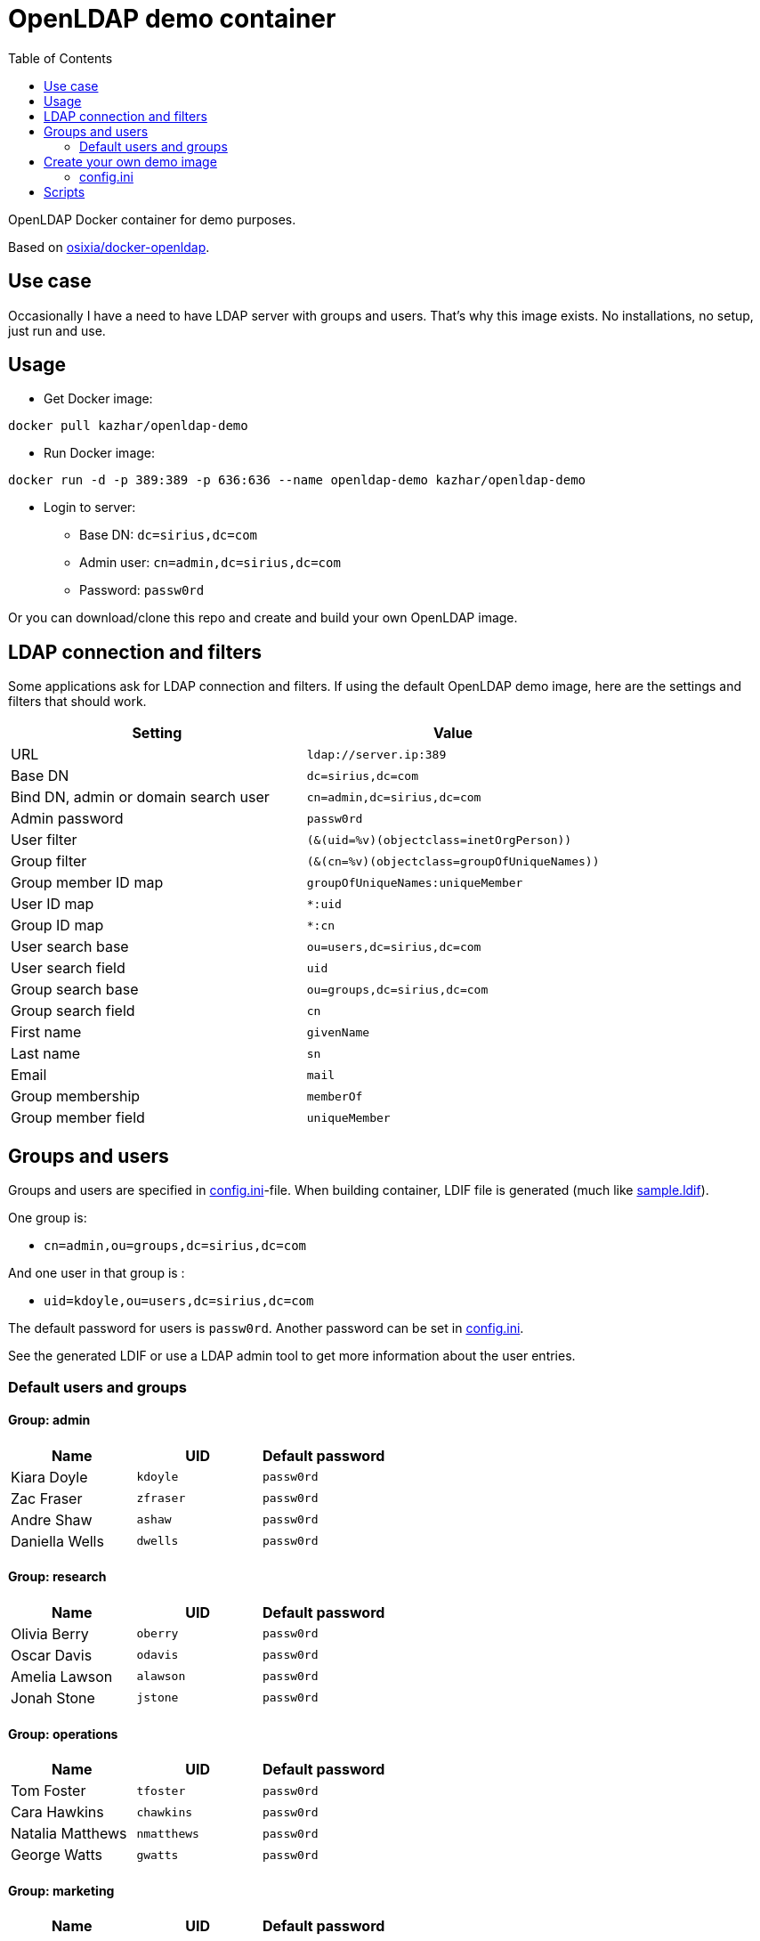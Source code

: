 = OpenLDAP demo container
:toc: left
:toc-title: Table of Contents

OpenLDAP Docker container for demo purposes.

Based on https://github.com/osixia/docker-openldap[osixia/docker-openldap].

== Use case

Occasionally I have a need to have LDAP server with groups and users. That's why this image exists. No installations, no setup, just run and use.

== Usage

* Get Docker image:
```
docker pull kazhar/openldap-demo
```
* Run Docker image: 
```
docker run -d -p 389:389 -p 636:636 --name openldap-demo kazhar/openldap-demo
```
* Login to server:
** Base DN: `dc=sirius,dc=com`
** Admin user: `cn=admin,dc=sirius,dc=com`
** Password: `passw0rd`

Or you can download/clone this repo and create and build your own OpenLDAP image.

== LDAP connection and filters

Some applications ask for LDAP connection and filters. If using the default OpenLDAP demo image, here are the settings and filters that should work.

|===
|Setting |Value

|URL
|`ldap://server.ip:389`

|Base DN
|`dc=sirius,dc=com`

|Bind DN, admin or domain search user
|`cn=admin,dc=sirius,dc=com`

|Admin password
|`passw0rd`

|User filter
|`(&(uid=%v)(objectclass=inetOrgPerson))`

|Group filter
|`(&(cn=%v)(objectclass=groupOfUniqueNames))`

|Group member ID map 
|`groupOfUniqueNames:uniqueMember`

|User ID map
|`*:uid`

|Group ID map
|`*:cn`

|User search base
|`ou=users,dc=sirius,dc=com`

|User search field
|`uid`

|Group search base
|`ou=groups,dc=sirius,dc=com`

|Group search field
|`cn`

|First name
|`givenName`

|Last name
|`sn`

|Email
|`mail`

|Group membership
|`memberOf`

|Group member field
|`uniqueMember`


|===

== Groups and users

Groups and users are specified in link:config.ini[config.ini]-file. When building container, LDIF file is generated (much like link:sample.ldif[sample.ldif]).

One group is:

- `cn=admin,ou=groups,dc=sirius,dc=com`

And one user in that group is :

- `uid=kdoyle,ou=users,dc=sirius,dc=com`

The default password for users is `passw0rd`. Another password can be set in link:config.ini[config.ini].

See the generated LDIF or use a LDAP admin tool to get more information about the user entries.

=== Default users and groups

==== Group: admin

|===
|Name |UID |Default password

|Kiara Doyle
|`kdoyle`
|`passw0rd`

|Zac Fraser
|`zfraser`
|`passw0rd`

|Andre Shaw
|`ashaw`
|`passw0rd`

|Daniella Wells
|`dwells`
|`passw0rd`

|===

==== Group: research

|===
|Name|UID |Default password

|Olivia Berry
|`oberry`
|`passw0rd`

|Oscar Davis
|`odavis`
|`passw0rd`

|Amelia Lawson
|`alawson`
|`passw0rd`

|Jonah Stone
|`jstone`
|`passw0rd`

|===

==== Group: operations

|===
|Name|UID |Default password

|Tom Foster
|`tfoster`
|`passw0rd`

|Cara Hawkins
|`chawkins`
|`passw0rd`

|Natalia Matthews
|`nmatthews`
|`passw0rd`

|George Watts
|`gwatts`
|`passw0rd`

|===

==== Group: marketing

|===
|Name|UID |Default password

|Hilary Banks
|`hbanks`
|`hilary`

|Mallory Keaton
|`mkeaton`
|`mkeaton`

|Ed Norton
|`enorton`
|`pwd`

|Michael Scott
|`mscott`
|`scott`

|===

== Create your own demo image

In order to create your own OpenLDAP image with custom domain and users, edit link:config.ini[config.ini] and then build a new OpenLDAP image.

* Edit link:config.ini[config.ini].
* Build image:
```
docker build -t my-openldap .
```
* Start:
```
docker run -it --rm -p 389:389 -p 636:636 --name my-openldap my-openldap
```

=== config.ini

link:config.ini[config.ini] include settings like organization name, domain and users/groups. Modify them as required.

link:config.ini[config.ini] includes also key `useRandomOrganizationAndUsers`. If the values is `yes`, random organization and users are created when building the container.

In order to view generated organization and users, the build process adds _config.ini_ and _settings.txt_ files to the root of container filesystem.

* View _settings.txt_, including base DN, bind DN and filters:
```
docker exec my-openldap cat /settings.txt
```
* View _generated.ldif_, including users and passwords:
```
docker exec my-openldap cat /generated.ldif
```
* View _config.ini_, used to build the image:
```
docker exec my-openldap cat /config.ini
```

== Scripts

link:scripts/[scripts]-directory includes some scripts that can be used to search LDAP by userid, last name, package files for offline distribution and others.


